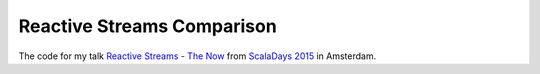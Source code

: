 Reactive Streams Comparison
===========================

The code for my talk `Reactive Streams - The Now`__ from `ScalaDays 2015`__ in Amsterdam.

__ http://spray.io/scaladays/2015/

__ http://scaladays.org/

